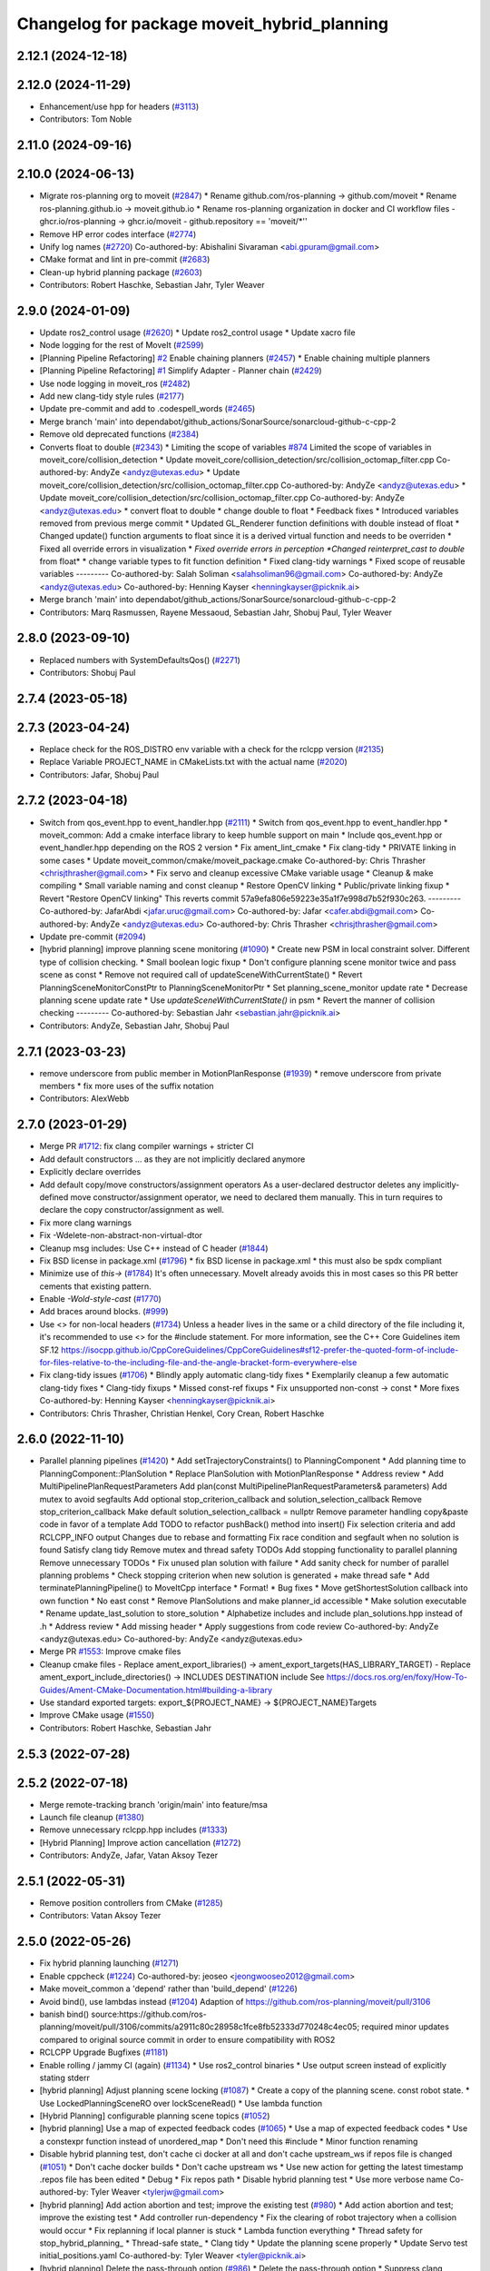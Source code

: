 ^^^^^^^^^^^^^^^^^^^^^^^^^^^^^^^^^^^^^^^^^^^^
Changelog for package moveit_hybrid_planning
^^^^^^^^^^^^^^^^^^^^^^^^^^^^^^^^^^^^^^^^^^^^

2.12.1 (2024-12-18)
-------------------

2.12.0 (2024-11-29)
-------------------
* Enhancement/use hpp for headers (`#3113 <https://github.com/ros-planning/moveit2/issues/3113>`_)
* Contributors: Tom Noble

2.11.0 (2024-09-16)
-------------------

2.10.0 (2024-06-13)
-------------------
* Migrate ros-planning org to moveit (`#2847 <https://github.com/moveit/moveit2/issues/2847>`_)
  * Rename github.com/ros-planning -> github.com/moveit
  * Rename ros-planning.github.io -> moveit.github.io
  * Rename ros-planning organization in docker and CI workflow files
  - ghcr.io/ros-planning -> ghcr.io/moveit
  - github.repository == 'moveit/*''
* Remove HP error codes interface (`#2774 <https://github.com/moveit/moveit2/issues/2774>`_)
* Unify log names (`#2720 <https://github.com/moveit/moveit2/issues/2720>`_)
  Co-authored-by: Abishalini Sivaraman <abi.gpuram@gmail.com>
* CMake format and lint in pre-commit (`#2683 <https://github.com/moveit/moveit2/issues/2683>`_)
* Clean-up hybrid planning package (`#2603 <https://github.com/moveit/moveit2/issues/2603>`_)
* Contributors: Robert Haschke, Sebastian Jahr, Tyler Weaver

2.9.0 (2024-01-09)
------------------
* Update ros2_control usage (`#2620 <https://github.com/ros-planning/moveit2/issues/2620>`_)
  * Update ros2_control usage
  * Update xacro file
* Node logging for the rest of MoveIt (`#2599 <https://github.com/ros-planning/moveit2/issues/2599>`_)
* [Planning Pipeline Refactoring] `#2 <https://github.com/ros-planning/moveit2/issues/2>`_ Enable chaining planners (`#2457 <https://github.com/ros-planning/moveit2/issues/2457>`_)
  * Enable chaining multiple planners
* [Planning Pipeline Refactoring] `#1 <https://github.com/ros-planning/moveit2/issues/1>`_ Simplify Adapter - Planner chain (`#2429 <https://github.com/ros-planning/moveit2/issues/2429>`_)
* Use node logging in moveit_ros (`#2482 <https://github.com/ros-planning/moveit2/issues/2482>`_)
* Add new clang-tidy style rules (`#2177 <https://github.com/ros-planning/moveit2/issues/2177>`_)
* Update pre-commit and add to .codespell_words (`#2465 <https://github.com/ros-planning/moveit2/issues/2465>`_)
* Merge branch 'main' into dependabot/github_actions/SonarSource/sonarcloud-github-c-cpp-2
* Remove old deprecated functions (`#2384 <https://github.com/ros-planning/moveit2/issues/2384>`_)
* Converts float to double (`#2343 <https://github.com/ros-planning/moveit2/issues/2343>`_)
  * Limiting the scope of variables `#874 <https://github.com/ros-planning/moveit2/issues/874>`_
  Limited the scope of variables in moveit_core/collision_detection
  * Update moveit_core/collision_detection/src/collision_octomap_filter.cpp
  Co-authored-by: AndyZe <andyz@utexas.edu>
  * Update moveit_core/collision_detection/src/collision_octomap_filter.cpp
  Co-authored-by: AndyZe <andyz@utexas.edu>
  * Update moveit_core/collision_detection/src/collision_octomap_filter.cpp
  Co-authored-by: AndyZe <andyz@utexas.edu>
  * convert float to double
  * change double to float
  * Feedback fixes
  * Introduced variables removed from previous merge commit
  * Updated GL_Renderer function definitions with double instead of float
  * Changed update() function arguments to float since it is a derived virtual function and needs to be overriden
  * Fixed all override errors in visualization
  * *Fixed override errors in perception
  *Changed reinterpret_cast to double* from float*
  * change variable types to fit function definition
  * Fixed clang-tidy warnings
  * Fixed scope of reusable variables
  ---------
  Co-authored-by: Salah Soliman <salahsoliman96@gmail.com>
  Co-authored-by: AndyZe <andyz@utexas.edu>
  Co-authored-by: Henning Kayser <henningkayser@picknik.ai>
* Merge branch 'main' into dependabot/github_actions/SonarSource/sonarcloud-github-c-cpp-2
* Contributors: Marq Rasmussen, Rayene Messaoud, Sebastian Jahr, Shobuj Paul, Tyler Weaver

2.8.0 (2023-09-10)
------------------
* Replaced numbers with SystemDefaultsQos() (`#2271 <https://github.com/ros-planning/moveit2/issues/2271>`_)
* Contributors: Shobuj Paul

2.7.4 (2023-05-18)
------------------

2.7.3 (2023-04-24)
------------------
* Replace check for the ROS_DISTRO env variable with a check for the rclcpp version (`#2135 <https://github.com/ros-planning/moveit2/issues/2135>`_)
* Replace Variable PROJECT_NAME in CMakeLists.txt with the actual name (`#2020 <https://github.com/ros-planning/moveit2/issues/2020>`_)
* Contributors: Jafar, Shobuj Paul

2.7.2 (2023-04-18)
------------------
* Switch from qos_event.hpp to event_handler.hpp (`#2111 <https://github.com/ros-planning/moveit2/issues/2111>`_)
  * Switch from qos_event.hpp to event_handler.hpp
  * moveit_common: Add a cmake interface library to keep humble support on main
  * Include qos_event.hpp or event_handler.hpp depending on the ROS 2 version
  * Fix ament_lint_cmake
  * Fix clang-tidy
  * PRIVATE linking in some cases
  * Update moveit_common/cmake/moveit_package.cmake
  Co-authored-by: Chris Thrasher <chrisjthrasher@gmail.com>
  * Fix servo and cleanup excessive CMake variable usage
  * Cleanup & make compiling
  * Small variable naming and const cleanup
  * Restore OpenCV linking
  * Public/private linking fixup
  * Revert "Restore OpenCV linking"
  This reverts commit 57a9efa806e59223e35a1f7e998d7b52f930c263.
  ---------
  Co-authored-by: JafarAbdi <jafar.uruc@gmail.com>
  Co-authored-by: Jafar <cafer.abdi@gmail.com>
  Co-authored-by: AndyZe <andyz@utexas.edu>
  Co-authored-by: Chris Thrasher <chrisjthrasher@gmail.com>
* Update pre-commit (`#2094 <https://github.com/ros-planning/moveit2/issues/2094>`_)
* [hybrid planning] improve planning scene monitoring (`#1090 <https://github.com/ros-planning/moveit2/issues/1090>`_)
  * Create new PSM in local constraint solver. Different type of collision checking.
  * Small boolean logic fixup
  * Don't configure planning scene monitor twice and pass scene as const
  * Remove not required call of updateSceneWithCurrentState()
  * Revert PlanningSceneMonitorConstPtr to PlanningSceneMonitorPtr
  * Set planning_scene_monitor update rate
  * Decrease planning scene update rate
  * Use `updateSceneWithCurrentState()` in psm
  * Revert the manner of collision checking
  ---------
  Co-authored-by: Sebastian Jahr <sebastian.jahr@picknik.ai>
* Contributors: AndyZe, Sebastian Jahr, Shobuj Paul

2.7.1 (2023-03-23)
------------------
* remove underscore from public member in MotionPlanResponse (`#1939 <https://github.com/ros-planning/moveit2/issues/1939>`_)
  * remove underscore from private members
  * fix more uses of the suffix notation
* Contributors: AlexWebb

2.7.0 (2023-01-29)
------------------
* Merge PR `#1712 <https://github.com/ros-planning/moveit2/issues/1712>`_: fix clang compiler warnings + stricter CI
* Add default constructors
  ... as they are not implicitly declared anymore
* Explicitly declare overrides
* Add default copy/move constructors/assignment operators
  As a user-declared destructor deletes any implicitly-defined move constructor/assignment operator,
  we need to declared them manually. This in turn requires to declare the copy constructor/assignment as well.
* Fix more clang warnings
* Fix -Wdelete-non-abstract-non-virtual-dtor
* Cleanup msg includes: Use C++ instead of C header (`#1844 <https://github.com/ros-planning/moveit2/issues/1844>`_)
* Fix BSD license in package.xml (`#1796 <https://github.com/ros-planning/moveit2/issues/1796>`_)
  * fix BSD license in package.xml
  * this must also be spdx compliant
* Minimize use of `this->` (`#1784 <https://github.com/ros-planning/moveit2/issues/1784>`_)
  It's often unnecessary. MoveIt already avoids this in most cases
  so this PR better cements that existing pattern.
* Enable `-Wold-style-cast` (`#1770 <https://github.com/ros-planning/moveit2/issues/1770>`_)
* Add braces around blocks. (`#999 <https://github.com/ros-planning/moveit2/issues/999>`_)
* Use <> for non-local headers (`#1734 <https://github.com/ros-planning/moveit2/issues/1734>`_)
  Unless a header lives in the same or a child directory of the file
  including it, it's recommended to use <> for the #include statement.
  For more information, see the C++ Core Guidelines item SF.12
  https://isocpp.github.io/CppCoreGuidelines/CppCoreGuidelines#sf12-prefer-the-quoted-form-of-include-for-files-relative-to-the-including-file-and-the-angle-bracket-form-everywhere-else
* Fix clang-tidy issues (`#1706 <https://github.com/ros-planning/moveit2/issues/1706>`_)
  * Blindly apply automatic clang-tidy fixes
  * Exemplarily cleanup a few automatic clang-tidy fixes
  * Clang-tidy fixups
  * Missed const-ref fixups
  * Fix unsupported non-const -> const
  * More fixes
  Co-authored-by: Henning Kayser <henningkayser@picknik.ai>
* Contributors: Chris Thrasher, Christian Henkel, Cory Crean, Robert Haschke

2.6.0 (2022-11-10)
------------------
* Parallel planning pipelines (`#1420 <https://github.com/ros-planning/moveit2/issues/1420>`_)
  * Add setTrajectoryConstraints() to PlanningComponent
  * Add planning time to PlanningComponent::PlanSolution
  * Replace PlanSolution with MotionPlanResponse
  * Address review
  * Add MultiPipelinePlanRequestParameters
  Add plan(const MultiPipelinePlanRequestParameters& parameters)
  Add mutex to avoid segfaults
  Add optional stop_criterion_callback and solution_selection_callback
  Remove stop_criterion_callback
  Make default solution_selection_callback = nullptr
  Remove parameter handling copy&paste code in favor of a template
  Add TODO to refactor pushBack() method into insert()
  Fix selection criteria and add RCLCPP_INFO output
  Changes due to rebase and formatting
  Fix race condition and segfault when no solution is found
  Satisfy clang tidy
  Remove mutex and thread safety TODOs
  Add stopping functionality to parallel planning
  Remove unnecessary TODOs
  * Fix unused plan solution with failure
  * Add sanity check for number of parallel planning problems
  * Check stopping criterion when new solution is generated + make thread safe
  * Add terminatePlanningPipeline() to MoveItCpp interface
  * Format!
  * Bug fixes
  * Move getShortestSolution callback into own function
  * No east const
  * Remove PlanSolutions and make planner_id accessible
  * Make solution executable
  * Rename update_last_solution to store_solution
  * Alphabetize includes and include plan_solutions.hpp instead of .h
  * Address review
  * Add missing header
  * Apply suggestions from code review
  Co-authored-by: AndyZe <andyz@utexas.edu>
  Co-authored-by: AndyZe <andyz@utexas.edu>
* Merge PR `#1553 <https://github.com/ros-planning/moveit2/issues/1553>`_: Improve cmake files
* Cleanup cmake files
  - Replace ament_export_libraries() -> ament_export_targets(HAS_LIBRARY_TARGET)
  - Replace ament_export_include_directories() -> INCLUDES DESTINATION include
  See https://docs.ros.org/en/foxy/How-To-Guides/Ament-CMake-Documentation.html#building-a-library
* Use standard exported targets: export\_${PROJECT_NAME} -> ${PROJECT_NAME}Targets
* Improve CMake usage (`#1550 <https://github.com/ros-planning/moveit2/issues/1550>`_)
* Contributors: Robert Haschke, Sebastian Jahr

2.5.3 (2022-07-28)
------------------

2.5.2 (2022-07-18)
------------------
* Merge remote-tracking branch 'origin/main' into feature/msa
* Launch file cleanup (`#1380 <https://github.com/ros-planning/moveit2/issues/1380>`_)
* Remove unnecessary rclcpp.hpp includes (`#1333 <https://github.com/ros-planning/moveit2/issues/1333>`_)
* [Hybrid Planning] Improve action cancellation (`#1272 <https://github.com/ros-planning/moveit2/issues/1272>`_)
* Contributors: AndyZe, Jafar, Vatan Aksoy Tezer

2.5.1 (2022-05-31)
------------------
* Remove position controllers from CMake (`#1285 <https://github.com/ros-planning/moveit2/issues/1285>`_)
* Contributors: Vatan Aksoy Tezer

2.5.0 (2022-05-26)
------------------
* Fix hybrid planning launching (`#1271 <https://github.com/ros-planning/moveit2/issues/1271>`_)
* Enable cppcheck (`#1224 <https://github.com/ros-planning/moveit2/issues/1224>`_)
  Co-authored-by: jeoseo <jeongwooseo2012@gmail.com>
* Make moveit_common a 'depend' rather than 'build_depend' (`#1226 <https://github.com/ros-planning/moveit2/issues/1226>`_)
* Avoid bind(), use lambdas instead (`#1204 <https://github.com/ros-planning/moveit2/issues/1204>`_)
  Adaption of https://github.com/ros-planning/moveit/pull/3106
* banish bind()
  source:https://github.com/ros-planning/moveit/pull/3106/commits/a2911c80c28958c1fce8fb52333d770248c4ec05; required minor updates compared to original source commit in order to ensure compatibility with ROS2
* RCLCPP Upgrade Bugfixes (`#1181 <https://github.com/ros-planning/moveit2/issues/1181>`_)
* Enable rolling / jammy CI (again) (`#1134 <https://github.com/ros-planning/moveit2/issues/1134>`_)
  * Use ros2_control binaries
  * Use output screen instead of explicitly stating stderr
* [hybrid planning] Adjust planning scene locking (`#1087 <https://github.com/ros-planning/moveit2/issues/1087>`_)
  * Create a copy of the planning scene. const robot state.
  * Use LockedPlanningSceneRO over lockSceneRead()
  * Use lambda function
* [Hybrid Planning] configurable planning scene topics (`#1052 <https://github.com/ros-planning/moveit2/issues/1052>`_)
* [hybrid planning] Use a map of expected feedback codes (`#1065 <https://github.com/ros-planning/moveit2/issues/1065>`_)
  * Use a map of expected feedback codes
  * Use a constexpr function instead of unordered_map
  * Don't need this #include
  * Minor function renaming
* Disable hybrid planning test, don't cache ci docker at all and don't cache upstream_ws if repos file is changed (`#1051 <https://github.com/ros-planning/moveit2/issues/1051>`_)
  * Don't cache docker builds
  * Don't cache upstream ws
  * Use new action for getting the latest timestamp .repos file has been edited
  * Debug
  * Fix repos path
  * Disable hybrid planning test
  * Use more verbose name
  Co-authored-by: Tyler Weaver <tylerjw@gmail.com>
* [hybrid planning] Add action abortion and test; improve the existing test (`#980 <https://github.com/ros-planning/moveit2/issues/980>`_)
  * Add action abortion and test; improve the existing test
  * Add controller run-dependency
  * Fix the clearing of robot trajectory when a collision would occur
  * Fix replanning if local planner is stuck
  * Lambda function everything
  * Thread safety for stop_hybrid_planning\_
  * Thread-safe state\_
  * Clang tidy
  * Update the planning scene properly
  * Update Servo test initial_positions.yaml
  Co-authored-by: Tyler Weaver <tyler@picknik.ai>
* [hybrid planning] Delete the pass-through option (`#986 <https://github.com/ros-planning/moveit2/issues/986>`_)
  * Delete the pass-through option
  * Suppress clang warning
  * Handle (waypoint_count < 0) possibility
  Co-authored-by: Tyler Weaver <tyler@picknik.ai>
* Remove unused parameters. (`#1018 <https://github.com/ros-planning/moveit2/issues/1018>`_)
  Co-authored-by: Tyler Weaver <tyler@picknik.ai>
  Co-authored-by: Vatan Aksoy Tezer <vatan@picknik.ai>
* Contributors: AndyZe, Cory Crean, David V. Lu!!, Henning Kayser, Jafar, Vatan Aksoy Tezer, jeoseo, v4hn

2.4.0 (2022-01-20)
------------------
* hybrid_planning: Fix global_planner action name (`#960 <https://github.com/ros-planning/moveit2/issues/960>`_)
* Put hybrid planning actions under a common namespace (`#932 <https://github.com/ros-planning/moveit2/issues/932>`_)
  * Put hybrid planning actions under a common namespace
  * Use ~
  * New pkg for common resources. Does not work.
  * Use inline rather than anonymous namespace
  Co-authored-by: Jafar Abdi <cafer.abdi@gmail.com>
  * Revert "Use inline rather than anonymous namespace"
  This reverts commit 29a7d279776be21f4666c7e0fadeaa6b7ef8debf.
  * Revert "New pkg for common resources. Does not work."
  This reverts commit 68a173baee4b7f8b2c1f74285f96c8e3892c5909.
  * Some progress toward loading common parameters
  Co-authored-by: Jafar Abdi <cafer.abdi@gmail.com>
* Contributors: AndyZe

2.3.2 (2021-12-29)
------------------
* Fix syntax (`#939 <https://github.com/ros-planning/moveit2/issues/939>`_)
  Co-authored-by: AndyZe <zelenak@picknik.ai>
* Contributors: Sebastian Jahr

2.3.1 (2021-12-23)
------------------
* Bump new packages to 2.3.0
* Add codespell to precommit, fix A LOT of spelling mistakes (`#934 <https://github.com/ros-planning/moveit2/issues/934>`_)
* CMake fix and cleanup abstract class (`#6 <https://github.com/ros-planning/moveit2/issues/6>`_)
  * Install hybrid_planning_demo_node separately to avoid exporting it
  * Fix exported include directory
  * Remove getTargetWayPointIndex() from abstract trajectory operator class
  * Delete unused getTargetWayPointIndex()
* Standardize with moveit_cpp parameters. Fix some parameter loading errors
* Enable reaction to planner failure in the planner logic (`#3 <https://github.com/ros-planning/moveit2/issues/3>`_)
  * Add unsuccessful action Hybrid Planning events and handle them in logic
  * Replace std::once with simple bool variable
  * Remove unneeded variable and update comments
  Don't const& for built-in types
  Co-authored-by: Tyler Weaver <tylerjw@gmail.com>
* Update robot state properly
  Update robot state properly; remove debug prints; clang format
  Check if the local planner is stuck within the forward_traj plugin, not local_planner_component
* Pass GlobalPlanner failing to HybridPlanningManager
* Move common launch elements to a Python file, for easy re-use
  Refactor Global and Local Planner Components into NodeClasses
  Add a simple launch test (`#1 <https://github.com/ros-planning/moveit2/issues/1>`_)
  Try to fix plugin export; add helpful debug when stuck
  Error if global planning fails
  READY and AWAIT_TRAJ states are redundant
  Lock the planning scene as briefly as possible
  Specify joint group when checking waypoint distance
  Implement a reset() function in the local planner
  Detect when the local planner gets stuck
* Add generic global planner plugin, support MotionSequenceRequest (`#585 <https://github.com/ros-planning/moveit2/issues/585>`_)
  Fix hybrid planning include folders (`#675 <https://github.com/ros-planning/moveit2/issues/675>`_)
  Order stuff in the CMakeLists.txt and remove control_box package
  Update README
  Move member initialization to initializer lists
  Remove control_box include dependency
  Replace "loop-run" with "iteration"
  Remove cpp interface class constructors and destructors
  Use joint_state_broadcaster, clean up test node, add execution dependencies
  Use only plugin interface header files and add missing dependencies
  Clean up constructor and destructor definitions
  Declare missing parameter in moveit_planning_pipeline_plugin
  Move rclcpp::Loggers into anonymous namespaces
  Switch CI branches to feature/hybrid_planning
  Update message name
  Remove moveit_msgs from .repos file
  Update github workflows
  Remove note from readme about building from source
  Minor renamings, make reset() noexcept
  Check for vector length of zero
  Load moveit_cpp options with the Options helper. Reduces LOC.
  Set the planning parameters within plan()
  Function renaming
  Authors and descriptions in header files only. New header file for error code interface.
  Update namespacing
  Use default QoS for subscribers
  Better progress comparison
  Add publish_joint_positions and publish_joint_velocities param
  Grammar and other minor nitpicks
  Restore moveit_msgs to .repos, for now
* Refactor local planner plugins (`#447 <https://github.com/ros-planning/moveit2/issues/447>`_)
  * Add reset method for trajectory operator and local constraint sampler
  * Refactor next_waypoint_sampler into simple_sampler
  * Include collision checking to forward_trajectory and remove unneeded plugin
  * Fix formatting and plugin description
  * Update README and add missing planner logic plugin description
  Add TODO to use lifecycle components nodes to trigger initialization
  Return a reaction result instead of bool on react()
  Set invalidation flag to false on reset() in ForwardTrajectory local solver
  Return local planner feedback from trajectory operator function calls
  Fix segfault caused by passing through the global trajectory
  Update comment, unify logging and add missing config parameters
  Update to rolling
* Restructure hybrid_planning package (`#426 <https://github.com/ros-planning/moveit2/issues/426>`_)
  * Add forward_trajectory local solver plugin (`#359 <https://github.com/ros-planning/moveit2/issues/359>`_)
  * Use ros2_control based joint simulation and remove unnecessary comment
  * Update copyrights
  * Restructure hybrid planning package
  * Fix formatting and add missing time stamp in local solver plugin
  * Remove unnecessary logging and param loading
  * Enable different interfaces between local planner and controller
  * Use JointGroupPositionController as demo hardware controller
* Code cleanup & MoveIt best practices (`#351 <https://github.com/ros-planning/moveit2/issues/351>`_)
  * Export missing plugins
  * Use std::chrono_literals
  * Construct smart pointers with std::make\_* instead of 'new'
  * Fixup const-ref in function signatures, reduce copies
  * Improve planning scene locking, robot state processing, controller logic
* Refine local planner component (`#326 <https://github.com/ros-planning/moveit2/issues/326>`_)
  * Make local planner component generic
  * Add next_waypoint_sampler trajectory operator
  * Update hybrid planning test to include collision object
  * Clean up code and fix minor bugs.
  * Update local planner component parameter
  * Add local collision constraint solver
  * Update planning scene topic name and test node
  * Fix bugs and runtime errors in local planner component and it's plugins
  * Add collision object that invalidates global trajectory
  * Add simple "stop in front of collision object" demo
  * Add hybrid planning manager reaction to local planner feedback
  * Fix ament_lint_cmake
  * Ensure that local planner start command and collision event are send once
  * Add simple replanning logic plugin
  * Use current state as start state for global planner
  * Use RobotTrajectory instead of constraint vector describe local problem
  * Add PlanningSceneMonitorPtr to local solver plugin
  * Add local planner frequency parameter
  * Use PID controller to create control outputs for robot controller
  * Add hybrid_planning_manager config file
  * Add more complex test node
  * Update README
  * Reset index in next_waypoint_sampler
  * Use correct isPathValid() interface
  * Rename path_invalidation flag
  * Read planning scene instead of cloning it in local planner
  * Add TODO creator
  * Rename local constraint solver plugin
  * Use read-locked access to the planning scene for collision checking
  * Rename constraint_solver into local_constraint_solver
  * Add missing pointer initialization
* Hybrid planning architecture (`#311 <https://github.com/ros-planning/moveit2/issues/311>`_)
  * Add hybrid_planning architecture skeleton code
  * Add simple state machines to hybrid planning manager and local planner
  * Initial global planner prototype implementation
  * Forward joint_trajectory with local planner
  * Forward hybrid planning motion request to global planner
  * Abstract planner logic from hybrid planning manager by using a plugin
  * Implement single plan execution logic
  * Add test launch files, RViz and demo config
  * Add test for motion_planning_request
* Contributors: AndyZe, David V. Lu!!, Henning Kayser, Jens Vanhooydonck, Sebastian Jahr
